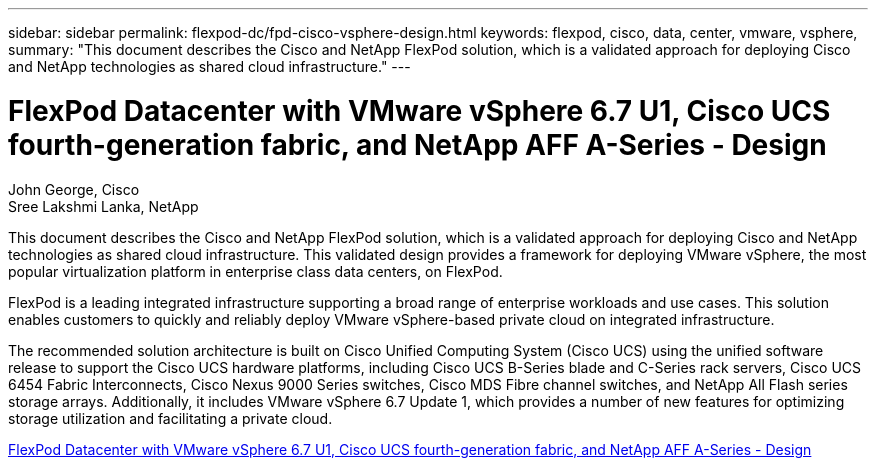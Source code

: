 ---
sidebar: sidebar
permalink: flexpod-dc/fpd-cisco-vsphere-design.html
keywords: flexpod, cisco, data, center, vmware, vsphere, 
summary: "This document describes the Cisco and NetApp FlexPod solution, which is a validated approach for deploying Cisco and NetApp technologies as shared cloud infrastructure."
---

= FlexPod Datacenter with VMware vSphere 6.7 U1, Cisco UCS fourth-generation fabric, and NetApp AFF A-Series - Design 

:hardbreaks:
:nofooter:
:icons: font
:linkattrs:
:imagesdir: ./../media/

John George, Cisco 
Sree Lakshmi Lanka, NetApp

This document describes the Cisco and NetApp FlexPod solution, which is a validated approach for deploying Cisco and NetApp technologies as shared cloud infrastructure. This validated design provides a framework for deploying VMware vSphere, the most popular virtualization platform in enterprise class data centers, on FlexPod.

FlexPod is a leading integrated infrastructure supporting a broad range of enterprise workloads and use cases. This solution enables customers to quickly and reliably deploy VMware vSphere-based private cloud on integrated infrastructure.

The recommended solution architecture is built on Cisco Unified Computing System (Cisco UCS) using the unified software release to support the Cisco UCS hardware platforms, including Cisco UCS B-Series blade and C-Series rack servers, Cisco UCS 6454 Fabric Interconnects, Cisco Nexus 9000 Series switches, Cisco MDS Fibre channel switches, and NetApp All Flash series storage arrays. Additionally, it includes VMware vSphere 6.7 Update 1, which provides a number of new features for optimizing storage utilization and facilitating a private cloud.

link:https://www.cisco.com/c/en/us/td/docs/unified_computing/ucs/UCS_CVDs/flexpod_datacenter_vmware_netappaffa_design.html[FlexPod Datacenter with VMware vSphere 6.7 U1, Cisco UCS fourth-generation fabric, and NetApp AFF A-Series - Design^]